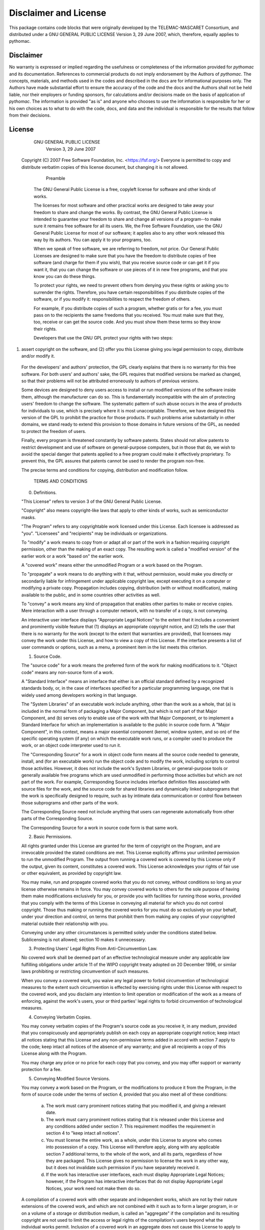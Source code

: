 Disclaimer and License
======================

This package contains code blocks that were originally developed by the TELEMAC-MASCARET Consortium, and distributed under a GNU GENERAL PUBLIC LICENSE Version 3, 29 June 2007, which, therefore, equally applies to pythomac.

Disclaimer
----------

No warranty is expressed or implied regarding the usefulness or completeness of the information provided for *pythomac* and its documentation. References to commercial products do not imply endorsement by the Authors of *pythomac*. The concepts, materials, and methods used in the codes and described in the docs are for informational purposes only. The Authors have made substantial effort to ensure the accuracy of the code and the docs and the Authors shall not be held liable, nor their employers or funding sponsors, for calculations and/or decisions made on the basis of application of *pythomac*. The information is provided "as is" and anyone who chooses to use the information is responsible for her or his own choices as to what to do with the code, docs, and data and the individual is responsible for the results that follow from their decisions.

License
-------

    GNU GENERAL PUBLIC LICENSE
       Version 3, 29 June 2007

 Copyright (C) 2007 Free Software Foundation, Inc. <https://fsf.org/>
 Everyone is permitted to copy and distribute verbatim copies
 of this license document, but changing it is not allowed.

        Preamble

  The GNU General Public License is a free, copyleft license for software and other kinds of works.

  The licenses for most software and other practical works are designed to take away your freedom to share and change the works. By contrast, the GNU General Public License is intended to guarantee your freedom to share and change all versions of a program--to make sure it remains free software for all its users.  We, the Free Software Foundation, use the GNU General Public License for most of our software; it applies also to any other work released this way by its authors.  You can apply it to your programs, too.

  When we speak of free software, we are referring to freedom, not price.  Our General Public Licenses are designed to make sure that you have the freedom to distribute copies of free software (and charge for them if you wish), that you receive source code or can get it if you want it, that you can change the software or use pieces of it in new free programs, and that you know you can do these things.

  To protect your rights, we need to prevent others from denying you these rights or asking you to surrender the rights.  Therefore, you have certain responsibilities if you distribute copies of the software, or if you modify it: responsibilities to respect the freedom of others.

  For example, if you distribute copies of such a program, whether gratis or for a fee, you must pass on to the recipients the same freedoms that you received.  You must make sure that they, too, receive or can get the source code.  And you must show them these terms so they know their rights.

  Developers that use the GNU GPL protect your rights with two steps:
(1) assert copyright on the software, and (2) offer you this License giving you legal permission to copy, distribute and/or modify it.

  For the developers' and authors' protection, the GPL clearly explains that there is no warranty for this free software.  For both users' and authors' sake, the GPL requires that modified versions be marked as changed, so that their problems will not be attributed erroneously to authors of previous versions.

  Some devices are designed to deny users access to install or run modified versions of the software inside them, although the manufacturer can do so.  This is fundamentally incompatible with the aim of protecting users' freedom to change the software.  The systematic pattern of such abuse occurs in the area of products for individuals to use, which is precisely where it is most unacceptable.  Therefore, we have designed this version of the GPL to prohibit the practice for those products.  If such problems arise substantially in other domains, we stand ready to extend this provision to those domains in future versions of the GPL, as needed to protect the freedom of users.

  Finally, every program is threatened constantly by software patents. States should not allow patents to restrict development and use of software on general-purpose computers, but in those that do, we wish to avoid the special danger that patents applied to a free program could make it effectively proprietary.  To prevent this, the GPL assures that patents cannot be used to render the program non-free.

  The precise terms and conditions for copying, distribution and modification follow.

       TERMS AND CONDITIONS

  0. Definitions.

  "This License" refers to version 3 of the GNU General Public License.

  "Copyright" also means copyright-like laws that apply to other kinds of works, such as semiconductor masks.

  "The Program" refers to any copyrightable work licensed under this License.  Each licensee is addressed as "you".  "Licensees" and "recipients" may be individuals or organizations.

  To "modify" a work means to copy from or adapt all or part of the work in a fashion requiring copyright permission, other than the making of an exact copy.  The resulting work is called a "modified version" of the earlier work or a work "based on" the earlier work.

  A "covered work" means either the unmodified Program or a work based on the Program.

  To "propagate" a work means to do anything with it that, without permission, would make you directly or secondarily liable for infringement under applicable copyright law, except executing it on a computer or modifying a private copy.  Propagation includes copying, distribution (with or without modification), making available to the public, and in some countries other activities as well.

  To "convey" a work means any kind of propagation that enables other parties to make or receive copies.  Mere interaction with a user through a computer network, with no transfer of a copy, is not conveying.

  An interactive user interface displays "Appropriate Legal Notices" to the extent that it includes a convenient and prominently visible feature that (1) displays an appropriate copyright notice, and (2) tells the user that there is no warranty for the work (except to the extent that warranties are provided), that licensees may convey the work under this License, and how to view a copy of this License.  If the interface presents a list of user commands or options, such as a menu, a prominent item in the list meets this criterion.

  1. Source Code.

  The "source code" for a work means the preferred form of the work for making modifications to it.  "Object code" means any non-source form of a work.

  A "Standard Interface" means an interface that either is an official standard defined by a recognized standards body, or, in the case of interfaces specified for a particular programming language, one that is widely used among developers working in that language.

  The "System Libraries" of an executable work include anything, other than the work as a whole, that (a) is included in the normal form of packaging a Major Component, but which is not part of that Major Component, and (b) serves only to enable use of the work with that Major Component, or to implement a Standard Interface for which an implementation is available to the public in source code form.  A "Major Component", in this context, means a major essential component (kernel, window system, and so on) of the specific operating system (if any) on which the executable work runs, or a compiler used to produce the work, or an object code interpreter used to run it.

  The "Corresponding Source" for a work in object code form means all the source code needed to generate, install, and (for an executable work) run the object code and to modify the work, including scripts to control those activities.  However, it does not include the work's System Libraries, or general-purpose tools or generally available free programs which are used unmodified in performing those activities but which are not part of the work.  For example, Corresponding Source includes interface definition files associated with source files for the work, and the source code for shared libraries and dynamically linked subprograms that the work is specifically designed to require, such as by intimate data communication or control flow between those subprograms and other parts of the work.

  The Corresponding Source need not include anything that users can regenerate automatically from other parts of the Corresponding Source.

  The Corresponding Source for a work in source code form is that same work.

  2. Basic Permissions.

  All rights granted under this License are granted for the term of copyright on the Program, and are irrevocable provided the stated conditions are met.  This License explicitly affirms your unlimited permission to run the unmodified Program.  The output from running a covered work is covered by this License only if the output, given its content, constitutes a covered work.  This License acknowledges your rights of fair use or other equivalent, as provided by copyright law.

  You may make, run and propagate covered works that you do not convey, without conditions so long as your license otherwise remains in force.  You may convey covered works to others for the sole purpose of having them make modifications exclusively for you, or provide you with facilities for running those works, provided that you comply with the terms of this License in conveying all material for which you do not control copyright.  Those thus making or running the covered works for you must do so exclusively on your behalf, under your direction and control, on terms that prohibit them from making any copies of your copyrighted material outside their relationship with you.

  Conveying under any other circumstances is permitted solely under the conditions stated below.  Sublicensing is not allowed; section 10 makes it unnecessary.

  3. Protecting Users' Legal Rights From Anti-Circumvention Law.

  No covered work shall be deemed part of an effective technological measure under any applicable law fulfilling obligations under article 11 of the WIPO copyright treaty adopted on 20 December 1996, or similar laws prohibiting or restricting circumvention of such measures.

  When you convey a covered work, you waive any legal power to forbid circumvention of technological measures to the extent such circumvention is effected by exercising rights under this License with respect to the covered work, and you disclaim any intention to limit operation or modification of the work as a means of enforcing, against the work's users, your or third parties' legal rights to forbid circumvention of technological measures.

  4. Conveying Verbatim Copies.

  You may convey verbatim copies of the Program's source code as you receive it, in any medium, provided that you conspicuously and appropriately publish on each copy an appropriate copyright notice; keep intact all notices stating that this License and any non-permissive terms added in accord with section 7 apply to the code; keep intact all notices of the absence of any warranty; and give all recipients a copy of this License along with the Program.

  You may charge any price or no price for each copy that you convey, and you may offer support or warranty protection for a fee.

  5. Conveying Modified Source Versions.

  You may convey a work based on the Program, or the modifications to produce it from the Program, in the form of source code under the terms of section 4, provided that you also meet all of these conditions:

    a) The work must carry prominent notices stating that you modified it, and giving a relevant date.

    b) The work must carry prominent notices stating that it is released under this License and any conditions added under section 7.  This requirement modifies the requirement in section 4 to "keep intact all notices".

    c) You must license the entire work, as a whole, under this License to anyone who comes into possession of a copy.  This License will therefore apply, along with any applicable section 7 additional terms, to the whole of the work, and all its parts, regardless of how they are packaged.  This License gives no permission to license the work in any other way, but it does not invalidate such permission if you have separately received it.

    d) If the work has interactive user interfaces, each must display Appropriate Legal Notices; however, if the Program has interactive interfaces that do not display Appropriate Legal Notices, your work need not make them do so.

  A compilation of a covered work with other separate and independent works, which are not by their nature extensions of the covered work, and which are not combined with it such as to form a larger program, in or on a volume of a storage or distribution medium, is called an "aggregate" if the compilation and its resulting copyright are not used to limit the access or legal rights of the compilation's users beyond what the individual works permit.  Inclusion of a covered work in an aggregate does not cause this License to apply to the other parts of the aggregate.

  6. Conveying Non-Source Forms.

  You may convey a covered work in object code form under the terms of sections 4 and 5, provided that you also convey the machine-readable Corresponding Source under the terms of this License, in one of these ways:

    a) Convey the object code in, or embodied in, a physical product (including a physical distribution medium), accompanied by the Corresponding Source fixed on a durable physical medium customarily used for software interchange.

    b) Convey the object code in, or embodied in, a physical product (including a physical distribution medium), accompanied by a written offer, valid for at least three years and valid for as long as you offer spare parts or customer support for that product model, to give anyone who possesses the object code either (1) a copy of the Corresponding Source for all the software in the product that is covered by this License, on a durable physical medium customarily used for software interchange, for a price no more than your reasonable cost of physically performing this conveying of source, or (2) access to copy the Corresponding Source from a network server at no charge.

    c) Convey individual copies of the object code with a copy of the written offer to provide the Corresponding Source.  This alternative is allowed only occasionally and noncommercially, and only if you received the object code with such an offer, in accord with subsection 6b.

    d) Convey the object code by offering access from a designated place (gratis or for a charge), and offer equivalent access to the Corresponding Source in the same way through the same place at no further charge.  You need not require recipients to copy the Corresponding Source along with the object code.  If the place to copy the object code is a network server, the Corresponding Source may be on a different server (operated by you or a third party) that supports equivalent copying facilities, provided you maintain clear directions next to the object code saying where to find the Corresponding Source.  Regardless of what server hosts the Corresponding Source, you remain obligated to ensure that it is available for as long as needed to satisfy these requirements.

    e) Convey the object code using peer-to-peer transmission, provided you inform other peers where the object code and Corresponding Source of the work are being offered to the general public at no charge under subsection 6d.

  A separable portion of the object code, whose source code is excluded from the Corresponding Source as a System Library, need not be included in conveying the object code work.

  A "User Product" is either (1) a "consumer product", which means any tangible personal property which is normally used for personal, family, or household purposes, or (2) anything designed or sold for incorporation into a dwelling.  In determining whether a product is a consumer product, doubtful cases shall be resolved in favor of coverage.  For a particular product received by a particular user, "normally used" refers to a typical or common use of that class of product, regardless of the status of the particular user or of the way in which the particular user actually uses, or expects or is expected to use, the product.  A product is a consumer product regardless of whether the product has substantial commercial, industrial or non-consumer uses, unless such uses represent the only significant mode of use of the product.

  "Installation Information" for a User Product means any methods, procedures, authorization keys, or other information required to install and execute modified versions of a covered work in that User Product from a modified version of its Corresponding Source.  The information must suffice to ensure that the continued functioning of the modified object code is in no case prevented or interfered with solely because modification has been made.

  If you convey an object code work under this section in, or with, or specifically for use in, a User Product, and the conveying occurs as part of a transaction in which the right of possession and use of the User Product is transferred to the recipient in perpetuity or for a fixed term (regardless of how the transaction is characterized), the Corresponding Source conveyed under this section must be accompanied by the Installation Information.  But this requirement does not apply if neither you nor any third party retains the ability to install modified object code on the User Product (for example, the work has been installed in ROM).

  The requirement to provide Installation Information does not include a requirement to continue to provide support service, warranty, or updates for a work that has been modified or installed by the recipient, or for the User Product in which it has been modified or installed.  Access to a network may be denied when the modification itself materially and adversely affects the operation of the network or violates the rules and protocols for communication across the network.

  Corresponding Source conveyed, and Installation Information provided, in accord with this section must be in a format that is publicly documented (and with an implementation available to the public in source code form), and must require no special password or key for unpacking, reading or copying.

  7. Additional Terms.

  "Additional permissions" are terms that supplement the terms of this License by making exceptions from one or more of its conditions. Additional permissions that are applicable to the entire Program shall be treated as though they were included in this License, to the extent that they are valid under applicable law.  If additional permissions apply only to part of the Program, that part may be used separately under those permissions, but the entire Program remains governed by this License without regard to the additional permissions.

  When you convey a copy of a covered work, you may at your option remove any additional permissions from that copy, or from any part of it.  (Additional permissions may be written to require their own removal in certain cases when you modify the work.)  You may place additional permissions on material, added by you to a covered work, for which you have or can give appropriate copyright permission.

  Notwithstanding any other provision of this License, for material you add to a covered work, you may (if authorized by the copyright holders of that material) supplement the terms of this License with terms:

    a) Disclaiming warranty or limiting liability differently from the terms of sections 15 and 16 of this License; or

    b) Requiring preservation of specified reasonable legal notices or author attributions in that material or in the Appropriate Legal Notices displayed by works containing it; or

    c) Prohibiting misrepresentation of the origin of that material, or requiring that modified versions of such material be marked in reasonable ways as different from the original version; or

    d) Limiting the use for publicity purposes of names of licensors or authors of the material; or

    e) Declining to grant rights under trademark law for use of some trade names, trademarks, or service marks; or

    f) Requiring indemnification of licensors and authors of that material by anyone who conveys the material (or modified versions of it) with contractual assumptions of liability to the recipient, for any liability that these contractual assumptions directly impose on those licensors and authors.

  All other non-permissive additional terms are considered "further restrictions" within the meaning of section 10.  If the Program as you received it, or any part of it, contains a notice stating that it is governed by this License along with a term that is a further restriction, you may remove that term.  If a license document contains a further restriction but permits relicensing or conveying under this License, you may add to a covered work material governed by the terms of that license document, provided that the further restriction does not survive such relicensing or conveying.

  If you add terms to a covered work in accord with this section, you must place, in the relevant source files, a statement of the additional terms that apply to those files, or a notice indicating where to find the applicable terms.

  Additional terms, permissive or non-permissive, may be stated in the form of a separately written license, or stated as exceptions; the above requirements apply either way.

  8. Termination.

  You may not propagate or modify a covered work except as expressly provided under this License.  Any attempt otherwise to propagate or modify it is void, and will automatically terminate your rights under this License (including any patent licenses granted under the third paragraph of section 11).

  However, if you cease all violation of this License, then your license from a particular copyright holder is reinstated (a) provisionally, unless and until the copyright holder explicitly and finally terminates your license, and (b) permanently, if the copyright holder fails to notify you of the violation by some reasonable means prior to 60 days after the cessation.

  Moreover, your license from a particular copyright holder is reinstated permanently if the copyright holder notifies you of the violation by some reasonable means, this is the first time you have received notice of violation of this License (for any work) from that copyright holder, and you cure the violation prior to 30 days after your receipt of the notice.

  Termination of your rights under this section does not terminate the licenses of parties who have received copies or rights from you under this License.  If your rights have been terminated and not permanently reinstated, you do not qualify to receive new licenses for the same material under section 10.

  9. Acceptance Not Required for Having Copies.

  You are not required to accept this License in order to receive or run a copy of the Program.  Ancillary propagation of a covered work occurring solely as a consequence of using peer-to-peer transmission to receive a copy likewise does not require acceptance.  However, nothing other than this License grants you permission to propagate or modify any covered work.  These actions infringe copyright if you do not accept this License.  Therefore, by modifying or propagating a covered work, you indicate your acceptance of this License to do so.

  10. Automatic Licensing of Downstream Recipients.

  Each time you convey a covered work, the recipient automatically receives a license from the original licensors, to run, modify and propagate that work, subject to this License.  You are not responsible for enforcing compliance by third parties with this License.

  An "entity transaction" is a transaction transferring control of an organization, or substantially all assets of one, or subdividing an organization, or merging organizations.  If propagation of a covered work results from an entity transaction, each party to that transaction who receives a copy of the work also receives whatever licenses to the work the party's predecessor in interest had or could give under the previous paragraph, plus a right to possession of the Corresponding Source of the work from the predecessor in interest, if the predecessor has it or can get it with reasonable efforts.

  You may not impose any further restrictions on the exercise of the rights granted or affirmed under this License.  For example, you may not impose a license fee, royalty, or other charge for exercise of rights granted under this License, and you may not initiate litigation (including a cross-claim or counterclaim in a lawsuit) alleging that any patent claim is infringed by making, using, selling, offering for sale, or importing the Program or any portion of it.

  11. Patents.

  A "contributor" is a copyright holder who authorizes use under this License of the Program or a work on which the Program is based.  The work thus licensed is called the contributor's "contributor version".

  A contributor's "essential patent claims" are all patent claims owned or controlled by the contributor, whether already acquired or hereafter acquired, that would be infringed by some manner, permitted by this License, of making, using, or selling its contributor version, but do not include claims that would be infringed only as a consequence of further modification of the contributor version.  For purposes of this definition, "control" includes the right to grant patent sublicenses in a manner consistent with the requirements of this License.

  Each contributor grants you a non-exclusive, worldwide, royalty-free patent license under the contributor's essential patent claims, to make, use, sell, offer for sale, import and otherwise run, modify and propagate the contents of its contributor version.

  In the following three paragraphs, a "patent license" is any express agreement or commitment, however denominated, not to enforce a patent (such as an express permission to practice a patent or covenant not to sue for patent infringement).  To "grant" such a patent license to a party means to make such an agreement or commitment not to enforce a patent against the party.

  If you convey a covered work, knowingly relying on a patent license, and the Corresponding Source of the work is not available for anyone to copy, free of charge and under the terms of this License, through a publicly available network server or other readily accessible means, then you must either (1) cause the Corresponding Source to be so available, or (2) arrange to deprive yourself of the benefit of the patent license for this particular work, or (3) arrange, in a manner consistent with the requirements of this License, to extend the patent license to downstream recipients.  "Knowingly relying" means you have actual knowledge that, but for the patent license, your conveying the covered work in a country, or your recipient's use of the covered work in a country, would infringe one or more identifiable patents in that country that you have reason to believe are valid.

  If, pursuant to or in connection with a single transaction or arrangement, you convey, or propagate by procuring conveyance of, a covered work, and grant a patent license to some of the parties receiving the covered work authorizing them to use, propagate, modify or convey a specific copy of the covered work, then the patent license you grant is automatically extended to all recipients of the covered work and works based on it.

  A patent license is "discriminatory" if it does not include within the scope of its coverage, prohibits the exercise of, or is conditioned on the non-exercise of one or more of the rights that are specifically granted under this License.  You may not convey a covered work if you are a party to an arrangement with a third party that is in the business of distributing software, under which you make payment to the third party based on the extent of your activity of conveying the work, and under which the third party grants, to any of the parties who would receive the covered work from you, a discriminatory patent license (a) in connection with copies of the covered work conveyed by you (or copies made from those copies), or (b) primarily for and in connection with specific products or compilations that contain the covered work, unless you entered into that arrangement, or that patent license was granted, prior to 28 March 2007.

  Nothing in this License shall be construed as excluding or limiting any implied license or other defenses to infringement that may otherwise be available to you under applicable patent law.

  12. No Surrender of Others' Freedom.

  If conditions are imposed on you (whether by court order, agreement or otherwise) that contradict the conditions of this License, they do not excuse you from the conditions of this License.  If you cannot convey a covered work so as to satisfy simultaneously your obligations under this License and any other pertinent obligations, then as a consequence you may not convey it at all.  For example, if you agree to terms that obligate you to collect a royalty for further conveying from those to whom you convey the Program, the only way you could satisfy both those terms and this License would be to refrain entirely from conveying the Program.

  13. Use with the GNU Affero General Public License.

  Notwithstanding any other provision of this License, you have permission to link or combine any covered work with a work licensed under version 3 of the GNU Affero General Public License into a single combined work, and to convey the resulting work.  The terms of this License will continue to apply to the part which is the covered work, but the special requirements of the GNU Affero General Public License, section 13, concerning interaction through a network will apply to the combination as such.

  14. Revised Versions of this License.

  The Free Software Foundation may publish revised and/or new versions of the GNU General Public License from time to time.  Such new versions will be similar in spirit to the present version, but may differ in detail to address new problems or concerns.

  Each version is given a distinguishing version number.  If the Program specifies that a certain numbered version of the GNU General Public License "or any later version" applies to it, you have the option of following the terms and conditions either of that numbered version or of any later version published by the Free Software Foundation.  If the Program does not specify a version number of the GNU General Public License, you may choose any version ever published by the Free Software Foundation.

  If the Program specifies that a proxy can decide which future versions of the GNU General Public License can be used, that proxy's public statement of acceptance of a version permanently authorizes you to choose that version for the Program.

  Later license versions may give you additional or different permissions.  However, no additional obligations are imposed on any author or copyright holder as a result of your choosing to follow a later version.

  15. Disclaimer of Warranty.

  THERE IS NO WARRANTY FOR THE PROGRAM, TO THE EXTENT PERMITTED BY APPLICABLE LAW.  EXCEPT WHEN OTHERWISE STATED IN WRITING THE COPYRIGHT HOLDERS AND/OR OTHER PARTIES PROVIDE THE PROGRAM "AS IS" WITHOUT WARRANTY OF ANY KIND, EITHER EXPRESSED OR IMPLIED, INCLUDING, BUT NOT LIMITED TO, THE IMPLIED WARRANTIES OF MERCHANTABILITY AND FITNESS FOR A PARTICULAR PURPOSE.  THE ENTIRE RISK AS TO THE QUALITY AND PERFORMANCE OF THE PROGRAM IS WITH YOU.  SHOULD THE PROGRAM PROVE DEFECTIVE, YOU ASSUME THE COST OF ALL NECESSARY SERVICING, REPAIR OR CORRECTION.

  16. Limitation of Liability.

  IN NO EVENT UNLESS REQUIRED BY APPLICABLE LAW OR AGREED TO IN WRITING WILL ANY COPYRIGHT HOLDER, OR ANY OTHER PARTY WHO MODIFIES AND/OR CONVEYS THE PROGRAM AS PERMITTED ABOVE, BE LIABLE TO YOU FOR DAMAGES, INCLUDING ANY GENERAL, SPECIAL, INCIDENTAL OR CONSEQUENTIAL DAMAGES ARISING OUT OF THE USE OR INABILITY TO USE THE PROGRAM (INCLUDING BUT NOT LIMITED TO LOSS OF DATA OR DATA BEING RENDERED INACCURATE OR LOSSES SUSTAINED BY YOU OR THIRD PARTIES OR A FAILURE OF THE PROGRAM TO OPERATE WITH ANY OTHER PROGRAMS), EVEN IF SUCH HOLDER OR OTHER PARTY HAS BEEN ADVISED OF THE POSSIBILITY OF SUCH DAMAGES.

  17. Interpretation of Sections 15 and 16.

  If the disclaimer of warranty and limitation of liability provided above cannot be given local legal effect according to their terms, reviewing courts shall apply local law that most closely approximates an absolute waiver of all civil liability in connection with the Program, unless a warranty or assumption of liability accompanies a copy of the Program in return for a fee.

     END OF TERMS AND CONDITIONS

    How to Apply These Terms to Your New Programs

  If you develop a new program, and you want it to be of the greatest possible use to the public, the best way to achieve this is to make it free software which everyone can redistribute and change under these terms.

  To do so, attach the following notices to the program.  It is safest to attach them to the start of each source file to most effectively state the exclusion of warranty; and each file should have at least the "copyright" line and a pointer to where the full notice is found.

    <one line to give the program's name and a brief idea of what it does.> Copyright (C) <year>  <name of author>

    This program is free software: you can redistribute it and/or modify it under the terms of the GNU General Public License as published by the Free Software Foundation, either version 3 of the License, or
    (at your option) any later version.

    This program is distributed in the hope that it will be useful, but WITHOUT ANY WARRANTY; without even the implied warranty of MERCHANTABILITY or FITNESS FOR A PARTICULAR PURPOSE.  See the GNU General Public License for more details.

    You should have received a copy of the GNU General Public License along with this program.  If not, see <https://www.gnu.org/licenses/>.

Also add information on how to contact you by electronic and paper mail.

  If the program does terminal interaction, make it output a short notice like this when it starts in an interactive mode:

    <program>  Copyright (C) <year>  <name of author>
    This program comes with ABSOLUTELY NO WARRANTY; for details type `show w'. This is free software, and you are welcome to redistribute it under certain conditions; type `show c' for details.

The hypothetical commands `show w' and `show c' should show the appropriate parts of the General Public License.  Of course, your program's commands might be different; for a GUI interface, you would use an "about box".

  You should also get your employer (if you work as a programmer) or school, if any, to sign a "copyright disclaimer" for the program, if necessary. For more information on this, and how to apply and follow the GNU GPL, see <https://www.gnu.org/licenses/>.

  The GNU General Public License does not permit incorporating your program into proprietary programs.  If your program is a subroutine library, you may consider it more useful to permit linking proprietary applications with the library.  If this is what you want to do, use the GNU Lesser General Public License instead of this License.  But first, please read <https://www.gnu.org/licenses/why-not-lgpl.html>.